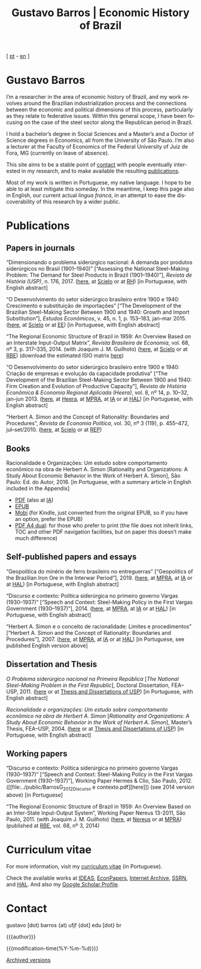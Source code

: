#+title: Gustavo Barros | Economic History of Brazil
#+description: Economic History of Brazil
#+author: Gustavo Barros

#+html_head: <link rel="stylesheet" type="text/css" href="../styles/index.css" />
#+html_head: <link rel="icon" type="image/png" href="../images/favicon-32x32.png" sizes="32x32" />
#+html_head: <link rel="icon" type="image/png" href="../images/favicon-16x16.png" sizes="16x16" />
#+options: title:nil author:nil
#+options: toc:nil num:nil H:3
#+options: html-style:nil html-scripts:nil

#+language: en

#+attr_html: :class header
[[file:../images/header-img.jpg]]

#+begin_export html
<p id="translate">
[ <a title="Versão em português" class="translate" href="/">pt</a>
- <a title="English version" class="translate" href="/en/">en</a> ]
</p>
#+end_export


* Gustavo Barros
:PROPERTIES:
:CUSTOM_ID: introduction
:END:

I’m a researcher in the area of economic history of Brazil, and my work
revolves around the Brazilian industrialization process and the connections
between the economic and political dimensions of this process, particularly as
they relate to federative issues.  Within this general scope, I have been
focusing on the case of the steel sector along the Republican period in
Brazil.

I hold a bachelor’s degree in Social Sciences and a Master’s and a Doctor of
Science degrees in Economics, all from the University of São Paulo.  I’m also
a lecturer at the Faculty of Economics of the Federal University of Juiz de
Fora, MG (currently on leave of absence).

This site aims to be a stable point of [[#contact][contact]] with people eventually
interested in my research, and to make available the resulting [[#publications][publications]].

Most of my work is written in Portuguese, my native language.  I hope to be
able to at least mitigate this someday.  In the meantime, I keep this page
also in English, our current actual /lingua franca/, in an attempt to ease the
discoverability of this research by a wider public.


* Publications
:PROPERTIES:
:CUSTOM_ID: publications
:END:

** Papers in journals
:PROPERTIES:
:CUSTOM_ID: papers
:END:

#+attr_html: :class bibitem
“Dimensionando o problema siderúrgico nacional: A demanda por produtos
siderúrgicos no Brasil (1901--1940)” [“Assessing the National Steel-Making
Problem: The Demand for Steel Products in Brazil (1901--1940)”], /Revista de
História (USP)/, n.\nbsp{}176, 2017.  ([[file:../public/BarrosG_2017_Dimensionando o problema siderúrgico nacional.pdf][here]], at [[http://ref.scielo.org/hqc73d][Scielo]] or at [[http://www.revistas.usp.br/revhistoria/article/view/122711][RH]]) [in
Portuguese, with English abstract]

#+attr_html: :class bibitem
“O Desenvolvimento do setor siderúrgico brasileiro entre 1900 e 1940:
Crescimento e substituição de importações” [“The Development of the Brazilian
Steel-Making Sector Between 1900 and 1940: Growth and Import Substitution”],
/Estudos Econômicos/, v.\nbsp{}45, n.\nbsp{}1, p.\nbsp{}153--183, jan--mar 2015.
([[file:../public/BarrosG_2015_O Desenvolvimento do setor siderúrgico brasileiro - Crescimento e substituição de importações.pdf][here]], at [[http://ref.scielo.org/5qkbjh][Scielo]] or at [[http://www.revistas.usp.br/ee/article/view/69070][EE]]) [in Portuguese, with English abstract]

#+attr_html: :class bibitem
“The Regional Economic Structure of Brazil in 1959: An Overview Based on an
Interstate Input-Output Matrix”, /Revista Brasileira de Economia/,
vol.\nbsp{}68, nº\nbsp{}3, p.\nbsp{}317--335, 2014. (with
Joaquim J. M. Guilhoto) ([[file:../public/BarrosG_GuilhotoJJM_2014_The Regional Economic Structure of Brazil in 1959.pdf][here]], at [[http://ref.scielo.org/h85d6z][Scielo]] or at [[http://bibliotecadigital.fgv.br/ojs/index.php/rbe/article/view/5848][RBE]]) (download the estimated
ISIO matrix [[file:../public/BarrosG_GuilhotoJJM_2014_ISIO Matrix Brazil 1959 (published version).xlsx][here]])

#+attr_html: :class bibitem
“O Desenvolvimento do setor siderúrgico brasileiro entre 1900 e 1940: Criação
de empresas e evolução da capacidade produtiva” [“The Development of the
Brazilian Steel-Making Sector Between 1900 and 1940: Firm Creation and
Evolution of Productive Capacity”], /Revista de História Econômica & Economia
Regional Aplicada (Heera)/, vol.\nbsp{}8, nº\nbsp{}14, p.\nbsp{}10--32,
jan--jun 2013. ([[file:../public/BarrosG_2013_O Desenvolvimento do setor siderúrgico brasileiro - Criação de empresas e evolução da capacidade produtiva.pdf][here]], at [[http://www.ufjf.br/heera/files/2009/11/Cria%C3%A7%C3%A3o-de-empresas-e-evolu%C3%A7%C3%A3o-da-capacidade-produtiva-identificada1.pdf][Heera]], at [[http://mpra.ub.uni-muenchen.de/57399/][MPRA]], at [[https://archive.org/details/ODesenvolvimentoDoSetorSiderurgicoBrasileiroEntre1900E1940CriacaoDeEmpresasEEvol][IA]] or at [[https://hal.archives-ouvertes.fr/hal-03018345][HAL]]) [in Portuguese, with
English abstract]

#+attr_html: :class bibitem
“Herbert A. Simon and the Concept of Rationality: Boundaries and Procedures”,
/Revista de Economia Política/, vol.\nbsp{}30, nº\nbsp{}3\nbsp{}(119),
p.\nbsp{}455--472, jul--set/2010.  ([[file:../public/BarrosG_2010_Herbert A. Simon and the Concept of Rationality.pdf][here]], at [[http://ref.scielo.org/qwdc98][Scielo]] or at [[https://centrodeeconomiapolitica.org.br/rep/index.php/journal/article/view/453][REP]])


** Books
:PROPERTIES:
:CUSTOM_ID: books
:END:

#+attr_html: :class bibitem
#+attr_html: :style margin-bottom: 0px;
Racionalidade e Organizações: Um estudo sobre comportamento econômico na obra
de Herbert A. Simon [Rationality and Organizations: A Study About Economic
Behavior in the Work of Herbert A. Simon], São Paulo: Ed. do Autor, 2016.  [in
Portuguese, with a summary article in English included in the Appendix]
#+attr_html: :id booklinks
- [[file:../public/BarrosG_2016_Racionalidade e Organizacoes.pdf][PDF]] (also at [[https://archive.org/details/Racionalidade-e-Organizacoes][IA]])
- [[file:../public/BarrosG_2016_Racionalidade e Organizacoes.epub][EPUB]]
- [[file:../public/BarrosG_2016_Racionalidade e Organizacoes.mobi][Mobi]] (for Kindle, just converted from the original EPUB, so if you have an
  option, prefer the EPUB)
- [[file:../public/BarrosG_2016_Racionalidade e Organizacoes (formato A4 dual).pdf][PDF A4 dual]]: for those who prefer to print (the file does not inherit links,
  TOC and other PDF navigation facilities, but on paper this doesn’t make much
  difference)


** Self-published papers and essays
:PROPERTIES:
:CUSTOM_ID: self-published-papers-essays
:END:

#+attr_html: :class bibitem
“Geopolítica do minério de ferro brasileiro no entreguerras” [“Geopolitics of
the Brazilian Iron Ore in the Interwar Period”], 2019. ([[file:../public/BarrosG_2019_Geopolitica do minerio de ferro brasileiro no entreguerras.pdf][here]], at [[https://mpra.ub.uni-muenchen.de/92489/][MPRA]], at [[https://archive.org/details/BarrosG2019GeopoliticaDoMinerioDeFerroBrasileiroNoEntreguerras][IA]]
or at [[https://hal.archives-ouvertes.fr/hal-03018349][HAL]]) [in Portuguese, with English abstract]

#+attr_html: :class bibitem
“Discurso e contexto: Política siderúrgica no primeiro governo Vargas
(1930--1937)” [“Speech and Context: Steel-Making Policy in the First Vargas
Government (1930--1937)”], 2014.  ([[file:../public/BarrosG_2014_Discurso e contexto.pdf][here]], at [[http://mpra.ub.uni-muenchen.de/57656/][MPRA]], at [[https://archive.org/details/DiscursoEContextoPoliticaSiderurgicaNoPrimeiroGovernoVargas1930-1937][IA]] or at [[https://hal.archives-ouvertes.fr/hal-03018352][HAL]]) [in
Portuguese, with English abstract]

#+attr_html: :class bibitem
“Herbert A. Simon e o conceito de racionalidade: Limites e procedimentos”
[“Herbert A. Simon and the Concept of Rationality: Boundaries and
Procedures”], 2007.  ([[file:../public/BarrosG_2007_Herbert A. Simon e o conceito de racionalidade.pdf][here]], at [[https://mpra.ub.uni-muenchen.de/71508/][MPRA]], at [[https://archive.org/details/HerbertA.SimonEOConceitoDeRacionalidadeLimitesEProcedimentos][IA]] or at [[https://hal.archives-ouvertes.fr/hal-03018353][HAL]]) [in Portuguese, see
published English version above]


** Dissertation and Thesis
:PROPERTIES:
:CUSTOM_ID: dissertation-thesis
:END:

#+attr_html: :class bibitem
/O Problema siderúrgico nacional na Primeira República/ @@html:[<i>The National
Steel-Making Problem in the First Republic</i>]@@, Doctoral Dissertation,
FEA--USP, 2011.  ([[file:../public/BarrosG_2011_O Problema siderúrgico nacional na Primeira República.pdf][here]] or at [[https://teses.usp.br/teses/disponiveis/12/12138/tde-24012012-135049/en.php][Thesis and Dissertations of USP]]) [in Portuguese,
with English abstract]

#+attr_html: :class bibitem
/Racionalidade e organizações: Um estudo sobre comportamento econômico na obra
de Herbert A. Simon/ @@html:[<i>Rationality and Organizations: A Study About
Economic Behavior in the Work of Herbert A. Simon</i>]@@, Master’s Thesis,
FEA--USP, 2004.  ([[file:../public/BarrosG_2004_Racionalidade e organizações.pdf][here]] or at [[https://teses.usp.br/teses/disponiveis/12/12138/tde-05032005-183337/en.php][Thesis and Dissertations of USP]]) [in Portuguese,
with English abstract]


** Working papers
:PROPERTIES:
:CUSTOM_ID: working-papers
:END:

#+attr_html: :class bibitem
“Discurso e contexto: Política siderúrgica no primeiro governo Vargas
(1930--1937)” [“Speech and Context: Steel-Making Policy in the First Vargas
Government (1930--1937)”], Working Paper Hermes & Clio, São Paulo, 2012.
([[file:../public/BarrosG_2012_Discurso e
 contexto.pdf][here]]) (see 2014 version above) [in Portuguese]

#+attr_html: :class bibitem
“The Regional Economic Structure of Brazil in 1959: An Overview Based on an
Inter-State Input-Output System”, Working Paper Nereus 13-2011, São
Paulo, 2011. (with Joaquim J. M. Guilhoto) ([[file:../public/BarrosG_GuilhotoJJM_2011_TD Nereus 13-2011.pdf][here]], at [[http://www.usp.br/nereus/?txtdiscussao=the-regional-economic-structure-of-brazil-in-1959-an-overview-based-on-an-inter-state-input-output-system][Nereus]] or at [[http://mpra.ub.uni-muenchen.de/37698/][MPRA]])
(published at [[http://bibliotecadigital.fgv.br/ojs/index.php/rbe/article/view/5848][RBE]], vol.\nbsp{}68, nº\nbsp{}3, 2014)


* Curriculum vitae
:PROPERTIES:
:CUSTOM_ID: curriculum
:END:

For more information, visit my [[http://lattes.cnpq.br/4004536286705376][curriculum vitae]] (in Portuguese).

Check the available works at [[http://ideas.repec.org/f/pba1232.html][IDEAS]], [[http://econpapers.repec.org/RAS/pba1232.htm][EconPapers]], [[https://archive.org/details/@gusbrs][Internet Archive]], [[http://ssrn.com/author=1688651][SSRN]], and
[[https://cv.archives-ouvertes.fr/gustavo-barros][HAL]].  And also my [[https://scholar.google.com.br/citations?hl=en&user=ILrYAOwAAAAJ&view_op=list_works&authuser=1&gmla=AJsN-F79EJ1ocBtpBqEUL9YgMcgTRbSh_pRJQqhF8x532Hybk0QKYjMbdmcY5OPxsEKnE699btQwAb39u-gUcowJJj6rGJuoHjSP9hpwty0n3jWbI9tA63w5rGP9LUhhgYpGCCOANGpz][Google Scholar Profile]].


* Contact
:PROPERTIES:
:CUSTOM_ID: contact
:END:

#+begin_export html
<p>
&#103;&#117;&#115;&#116;&#97;&#118;&#111;
<span style="color:var(--gb-heading-color)">[dot)</span>
&#98;&#97;&#114;&#114;&#111;&#115;
<span style="color:var(--gb-heading-color)">{at)</span>
&#117;&#102;&#106;&#102;
<span style="color:var(--gb-heading-color)">{dot]</span>
&#101;&#100;&#117;
<span style="color:var(--gb-heading-color)">[dot}</span>
&#98;&#114;
</p>
#+end_export

#+attr_html: :id postamble :class top
{{{author}}}
#+attr_html: :id postamble
{{{modification-time(%Y-%m-%d)}}}
@@html: <p id="postamble"><a class="postamble" href="https://web.archive.org/web/*/http://gustavo.barros.nom.br/en/">Archived versions</a></p>@@
